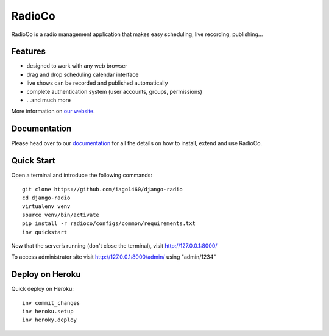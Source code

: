 ############
RadioCo
############

.. image:: https://travis-ci.org/iago1460/django-radio.svg
   :target: https://travis-ci.org/iago1460/django-radio

.. image:: https://coveralls.io/repos/github/iago1460/django-radio/badge.svg?branch=master
   :target: https://coveralls.io/github/iago1460/django-radio?branch=master

.. image:: https://requires.io/github/iago1460/django-radio/requirements.svg?branch=master
   :target: https://requires.io/github/iago1460/django-radio/requirements/?branch=master
   :alt: Requirements Status

RadioCo is a radio management application that makes easy scheduling, live recording, publishing...

********
Features
********

* designed to work with any web browser
* drag and drop scheduling calendar interface
* live shows can be recorded and published automatically
* complete authentication system (user accounts, groups, permissions)

* ...and much more

.. image:: /screenshots/home_preview.png?raw=true

More information on `our website <http://radioco.org/>`_.

*************
Documentation
*************

Please head over to our `documentation <http://django-radio.readthedocs.org/>`_ for all
the details on how to install, extend and use RadioCo.

***********
Quick Start
***********
Open a terminal and introduce the following commands::

    git clone https://github.com/iago1460/django-radio
    cd django-radio
    virtualenv venv
    source venv/bin/activate
    pip install -r radioco/configs/common/requirements.txt
    inv quickstart
    
    
Now that the server’s running (don't close the terminal), visit http://127.0.0.1:8000/

To access administrator site visit http://127.0.0.1:8000/admin/ using "admin/1234"

****************
Deploy on Heroku
****************
Quick deploy on Heroku::

    inv commit_changes
    inv heroku.setup
    inv heroky.deploy 

